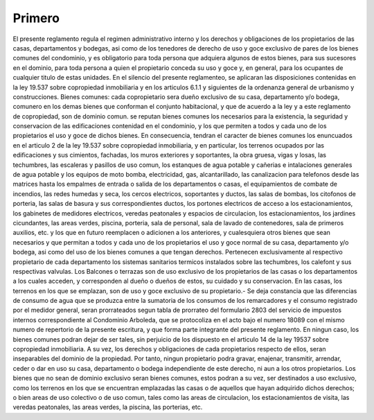 
Primero
=======

El presente reglamento regula el regimen administrativo interno y los derechos y obligaciones de los propietarios de las casas, departamentos y bodegas, asi como de los tenedores de derecho de uso y goce exclusivo de pares de los bienes comunes del condominio, y es obligatorio para toda persona que adquiera algunos de estos bienes, para sus sucesores en el dominio, para toda persona a quien el propietario conceda su uso y goce y, en general, para los ocupantes de cualquier titulo de estas unidades. En el silencio del presente reglamenteo, se aplicaran las disposiciones contenidas en la ley 19.537 sobre copropiedad inmobiliaria y en los articulos 6.1.1 y siguientes de la ordenanza general de urbanismo y construcciones. Bienes comunes: cada copropietario sera dueño exclusivo de su casa, departamento y/o bodega, comunero en los demas bienes que conforman el conjunto habitacional, y que de acuerdo a la ley y a este reglamento de copropiedad, son de dominio comun. se reputan bienes comunes los necesarios para la existencia, la seguridad y conservacion de las edificaciones contenidad en el condominio, y los que permiten a todos y cada uno de los propietarios el uso y goce de dichos bienes. En consecuencia, tendran el caracter de bienes comunes los enuncuados en el articulo 2 de la ley 19.537 sobre copropiedad inmobiliaria, y en particular, los terrenos ocupados por las edificaciones y sus cimientos, fachadas, los muros exteriores y soportantes, la obra gruesa, vigas y losas, las techumbres, las escaleras y pasillos de uso comun, los estanques de agua potable y cañerias e intalaciones generales de agua potable y los equipos de moto bomba, electricidad, gas, alcantarillado, las canalizacion para telefonos desde las matrices hasta los empalmes de entrada o salida de los departamentos o casas, el equipamientos de combate de incendios, las redes humedas y seca, los cercos electricos, soportantes y ductos, las salas de bombas, los citofonos de porteria, las salas de basura y sus correspondientes ductos, los portones electricos de acceso a los estacionamientos, los gabinetes de medidores electricos, veredas peatonales y espacios de circulacion, los estacionamientos, los jardines cicundantes, las areas verdes, piscina, porteria, sala de personal, sala de lavado de contenedores, sala de primeros auxilios, etc. y los que en futuro reemplacen o adicionen a los anteriores, y cualesquiera otros bienes que sean necesarios y que permitan a todos y cada uno de los propietarios el uso y goce normal de su casa, departamento y/o bodega, asi como del uso de los bienes comunes a que tengan derechos. Pertenecen exclusivamente al respectivo propietario de cada departamento los sistemas sanitarios termicos instalados sobre las techumbres, los calefont y sus respectivas valvulas. Los Balcones o terrazas son de uso exclusivo de los propietarios de las casas o los departamentos a los cuales acceden, y corresponden al dueño o dueños de estos, su cuidado y su conservacion. En las casas, los terrenos en los que se emplazan, son de uso y goce exclusivo de su propietario.- Se deja constancia que las diferencias de consumo de agua que se produzca entre la sumatoria de los consumos de los remarcadores y el consumo registrado por el medidor general, seran prorrateados segun tabla de prorrateo del formulario 2803 del servicio de impuestos internos correspondiente al Condominio Arboleda, que se protocoliza en el acto bajo el numero 18089 con el mismo numero de repertorio de la presente escritura, y que forma parte integrante del presente reglamento. En ningun caso, los bienes comunes podran dejar de ser tales, sin perjuicio de los dispuesto en el articulo 14 de la ley 19537 sobre copropiedad inmobiliaria. A su vez, los derechos y obligaciones de cada propietarios respecto de ellos, seran inseparables del dominio de la propiedad. Por tanto, ningun propietario podra gravar, enajenar, transmitir, arrendar, ceder o dar en uso su casa, departamento o bodega independiente de este derecho, ni aun a los otros propietarios. Los bienes que no sean de dominio exclusivo seran bienes comunes, estos podran a su vez, ser destinados a uso exclusivo, como los terrenos en los que se encuentran emplazadas las casas o de aquellos que hayan adquirido dichos derechos; o bien areas de uso colectivo o de uso comun, tales como las areas de circulacion, los estacionamientos de visita, las veredas peatonales, las areas verdes, la piscina, las porterias, etc.
